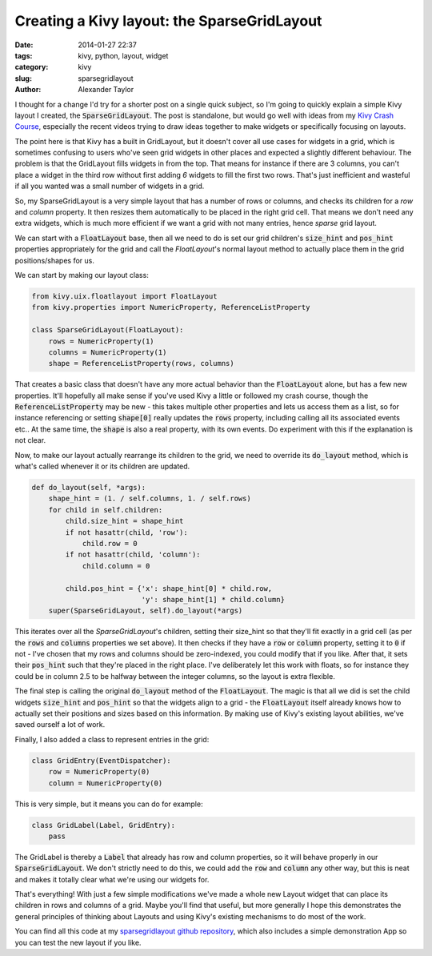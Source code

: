 Creating a Kivy layout: the SparseGridLayout
############################################

:date: 2014-01-27 22:37
:tags: kivy, python, layout, widget
:category: kivy
:slug: sparsegridlayout
:author: Alexander Taylor
         

I thought for a change I'd try for a shorter post on a single quick
subject, so I'm going to quickly explain a simple Kivy layout I
created, the :code:`SparseGridLayout`. The post is standalone, but would go
well with ideas from my `Kivy Crash Course
<{filename}/pages/kivycrashcourse.rst>`_, especially the recent videos
trying to draw ideas together to make widgets or specifically focusing
on layouts.
         
The point here is that Kivy has a built in GridLayout, but it doesn't
cover all use cases for widgets in a grid, which is sometimes
confusing to users who've seen grid widgets in other places and
expected a slightly different behaviour. The problem is that the
GridLayout fills widgets in from the top. That means for instance if there are 3
columns, you can't place a widget in the third row without first
adding *6* widgets to fill the first two rows. That's just inefficient
and wasteful if all you wanted was a small number of widgets in a grid.

So, my SparseGridLayout is a very simple layout that has a number of
rows or columns, and checks its children for a `row` and `column`
property. It then resizes them automatically to be placed in the right
grid cell. That means we don't need any extra widgets, which is much
more efficient if we want a grid with not many entries, hence *sparse*
grid layout.

We can start with a :code:`FloatLayout` base, then all we need to do is set
our grid children's :code:`size_hint` and :code:`pos_hint` properties
appropriately for the grid and call the `FloatLayout`'s normal layout
method to actually place them in the grid positions/shapes for us.

We can start by making our layout class:

.. code-block:: python

   from kivy.uix.floatlayout import FloatLayout
   from kivy.properties import NumericProperty, ReferenceListProperty

   class SparseGridLayout(FloatLayout):
       rows = NumericProperty(1)
       columns = NumericProperty(1)
       shape = ReferenceListProperty(rows, columns)

That creates a basic class that doesn't have any more actual behavior
than the :code:`FloatLayout` alone, but has a few new properties. It'll
hopefully all make sense if you've used Kivy a little or followed my
crash course, though the :code:`ReferenceListProperty` may be new - this
takes multiple other properties and lets us access them as a list, so
for instance referencing or setting :code:`shape[0]` really updates the
:code:`rows` property, including calling all its associated events etc.. At
the same time, the :code:`shape` is also a real property, with its own
events. Do experiment with this if the explanation is not clear.

Now, to make our layout actually rearrange its children to the grid,
we need to override its :code:`do_layout` method, which is what's called
whenever it or its children are updated.

.. code-block:: python

   def do_layout(self, *args):
       shape_hint = (1. / self.columns, 1. / self.rows)
       for child in self.children:
           child.size_hint = shape_hint
           if not hasattr(child, 'row'):
               child.row = 0
           if not hasattr(child, 'column'):
               child.column = 0

           child.pos_hint = {'x': shape_hint[0] * child.row,
                             'y': shape_hint[1] * child.column}
       super(SparseGridLayout, self).do_layout(*args)

This iterates over all the `SparseGridLayout`'s children, setting their
size_hint so that they'll fit exactly in a grid cell (as per the
:code:`rows` and :code:`columns` properties we set above). It then checks if
they have a :code:`row` or :code:`column` property, setting it to :code:`0` if not - I've
chosen that my rows and columns should be zero-indexed, you could
modify that if you like. After that, it sets their :code:`pos_hint` such
that they're placed in the right place. I've deliberately let this
work with floats, so for instance they could be in column 2.5 to be
halfway between the integer columns, so the layout is extra flexible.

The final step is calling the original :code:`do_layout` method of the
:code:`FloatLayout`. The magic is that all we did is set the child widgets
:code:`size_hint` and :code:`pos_hint` so that the widgets align to a grid - the
:code:`FloatLayout` itself already knows how to actually set their positions
and sizes based on this information. By making use of Kivy's existing
layout abilities, we've saved ourself a lot of work.

Finally, I also added a class to represent entries in the grid:

.. code-block:: python

   class GridEntry(EventDispatcher):
       row = NumericProperty(0)
       column = NumericProperty(0)

This is very simple, but it means you can do for example:

.. code-block:: python

   class GridLabel(Label, GridEntry):
       pass

The GridLabel is thereby a :code:`Label` that already has row and column
properties, so it will behave properly in our :code:`SparseGridLayout`. We
don't strictly need to do this, we could add the :code:`row` and :code:`column`
any other way, but this is neat and makes it totally clear what we're
using our widgets for.

That's everything! With just a few simple modifications we've made a
whole new Layout widget that can place its children in rows and
columns of a grid. Maybe you'll find that useful, but more generally I
hope this demonstrates the general principles of thinking about
Layouts and using Kivy's existing mechanisms to do most of the work.

You can find all this code at my `sparsegridlayout github repository
<https://github.com/inclement/sparsegridlayout/blob/master/__init__.py>`_,
which also includes a simple demonstration App so you can test the new
layout if you like.
